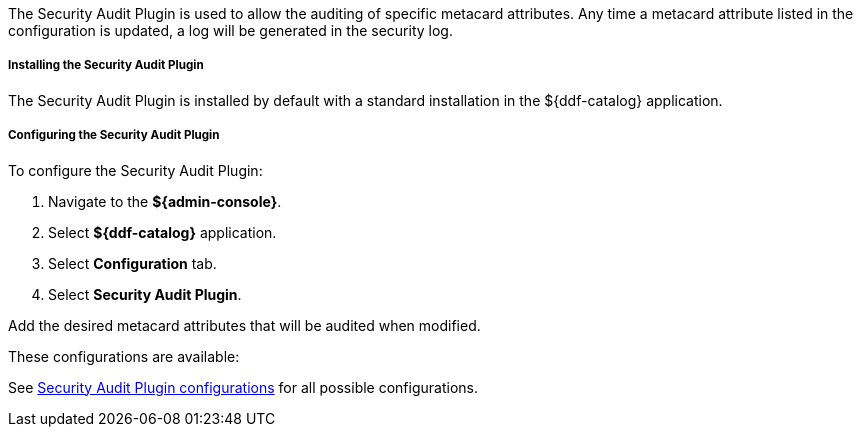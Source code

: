:type: plugin
:status: published
:title: Security Audit Plugin
:link: _security_audit_plugin
:plugintypes: access
:summary: Audits specific metacard attributes.

The Security Audit Plugin is used to allow the auditing of specific metacard attributes.
Any time a metacard attribute listed in the configuration is updated, a log will be generated in the security log.

===== Installing the Security Audit Plugin

The Security Audit Plugin is installed by default with a standard installation in the ${ddf-catalog} application.

===== Configuring the Security Audit Plugin

To configure the Security Audit Plugin:

. Navigate to the *${admin-console}*.
. Select *${ddf-catalog}* application.
. Select *Configuration* tab.
. Select *Security Audit Plugin*.

Add the desired metacard attributes that will be audited when modified.

These configurations are available:

See <<org.codice.ddf.catalog.plugin.security.audit.SecurityAuditPlugin,Security Audit Plugin configurations>> for all possible configurations.
